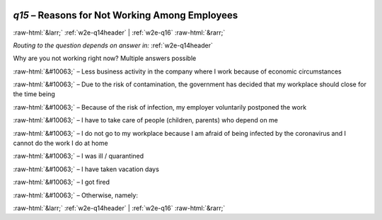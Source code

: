 .. _w2e-q15: 

 
 .. role:: raw-html(raw) 
        :format: html 
 
`q15` – Reasons for Not Working Among Employees
===================================================== 


:raw-html:`&larr;` :ref:`w2e-q14header` | :ref:`w2e-q16` :raw-html:`&rarr;` 
 
*Routing to the question depends on answer in:* :ref:`w2e-q14header` 

Why are you not working right now? Multiple answers possible
 
:raw-html:`&#10063;` – Less business activity in the company where I work because of economic circumstances
 
:raw-html:`&#10063;` – Due to the risk of contamination, the government has decided that my workplace should close for the time being
 
:raw-html:`&#10063;` – Because of the risk of infection, my employer voluntarily postponed the work
 
:raw-html:`&#10063;` – I have to take care of people (children, parents) who depend on me
 
:raw-html:`&#10063;` – I do not go to my workplace because I am afraid of being infected by the coronavirus and I cannot do the work I do at home
 
:raw-html:`&#10063;` – I was ill / quarantined
 
:raw-html:`&#10063;` – I have taken vacation days
 
:raw-html:`&#10063;` – I got fired
 
:raw-html:`&#10063;` – Otherwise, namely:
 

.. image:: ../_screenshots/w2-q15.png 


:raw-html:`&larr;` :ref:`w2e-q14header` | :ref:`w2e-q16` :raw-html:`&rarr;` 
 
